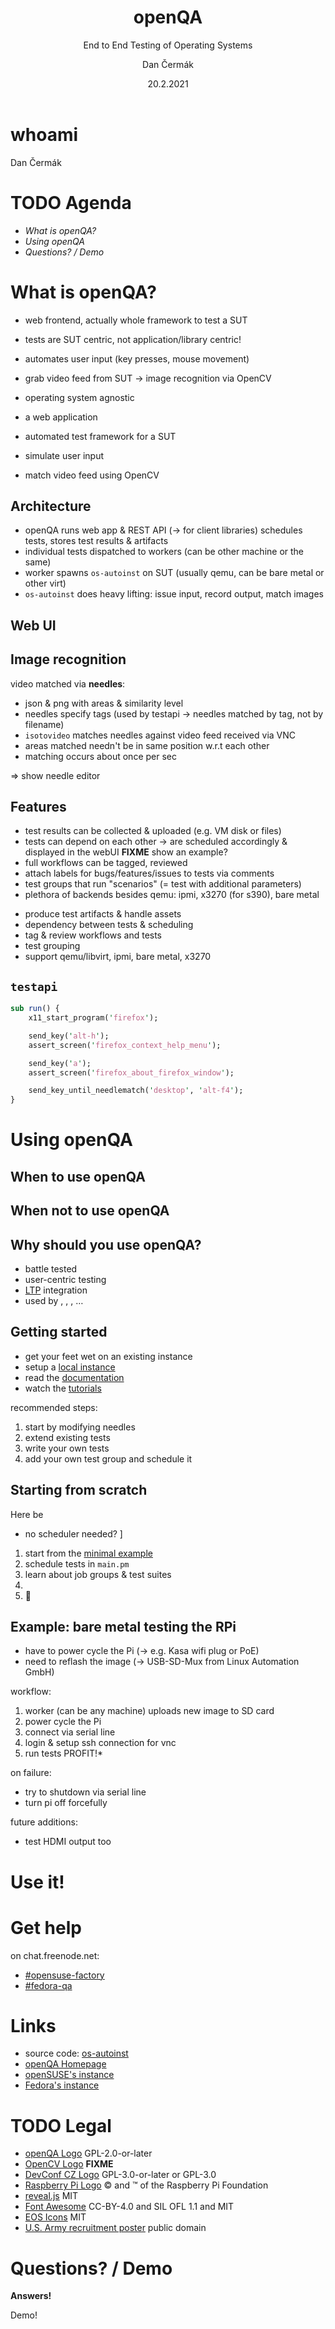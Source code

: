 # -*- org-confirm-babel-evaluate: nil; -*-
#+AUTHOR: Dan Čermák
#+DATE: 20.2.2021
#+EMAIL: dcermak@suse.com
#+TITLE: openQA
#+SUBTITLE: End to End Testing of Operating Systems

#+REVEAL_ROOT: ../node_modules/reveal.js/
#+REVEAL_THEME: simple
#+REVEAL_PLUGINS: (highlight notes history)
#+OPTIONS: toc:nil
#+REVEAL_DEFAULT_FRAG_STYLE: appear
#+REVEAL_INIT_OPTIONS: transition: 'none', hash: true
#+OPTIONS: num:nil toc:nil center:nil reveal_title_slide:nil
#+REVEAL_EXTRA_CSS: ../node_modules/@fortawesome/fontawesome-free/css/all.min.css
#+REVEAL_HIGHLIGHT_CSS: ../node_modules/reveal.js/plugin/highlight/zenburn.css

#+REVEAL_TITLE_SLIDE: <h2 class="title"><img src="./media/openqa_logo.svg" height="100px" style="margin-bottom:0px"/> %t</h2>
#+REVEAL_TITLE_SLIDE: <p class="subtitle" style="color: Gray;">%s</p>
#+REVEAL_TITLE_SLIDE: <p class="author">%a %e</p>
#+REVEAL_TITLE_SLIDE: <img src="./media/devconf-cz-bw.svg" height="50px"/>
#+REVEAL_TITLE_SLIDE: <p class="date">%d</p>
#+REVEAL_TITLE_SLIDE: <p xmlns:dct="http://purl.org/dc/terms/" xmlns:cc="http://creativecommons.org/ns#"><a href="https://creativecommons.org/licenses/by/4.0" target="_blank" rel="license noopener noreferrer" style="display:inline-block;">
#+REVEAL_TITLE_SLIDE: CC BY 4.0 <i class="fab fa-creative-commons"></i> <i class="fab fa-creative-commons-by"></i></a></p>


* whoami

Dan Čermák

#+REVEAL_HTML: <p style="text-align:left">
#+REVEAL_HTML: <ul>
#+REVEAL_HTML: <li style="list-style-type:none;"><i class="fab fa-suse"></i> Software Developer @SUSE
#+REVEAL_HTML: <li style="list-style-type:none;"><i class="fab fa-fedora"></i> i3 SIG, Package maintainer
#+REVEAL_HTML: <li style="list-style-type:none;"><i class="far fa-heart"></i> testing</li>
#+REVEAL_HTML: <li style="list-style-type:none;">&nbsp</li>
#+REVEAL_HTML: <li style="list-style-type:none;"><i class="fab fa-github"></i> <a href="https://github.com/D4N/">D4N</a> / <a href="https://github.com/dcermak/">dcermak</a></li>
#+REVEAL_HTML: <li style="list-style-type:none;"><i class="fab fa-mastodon"></i> <a href="https://mastodon.social/@Defolos">@Defolos@mastodon.social</a></li>
#+REVEAL_HTML: <li style="list-style-type:none;"><i class="fab fa-twitter"></i> <a href="https://twitter.com/DefolosDC/">@DefolosDC</a></li>
#+REVEAL_HTML: </ul>


* TODO Agenda

  - [[What is openQA?][What is openQA?]]
  - [[Using openQA][Using openQA]]
  - [[Questions? / Demo][Questions? / Demo]]


* What is openQA?

#+begin_notes
- web frontend, actually whole framework to test a SUT
- tests are SUT centric, not application/library centric!

- automates user input (key presses, mouse movement)
- grab video feed from SUT \rarr image recognition via OpenCV
- operating system agnostic
#+end_notes

#+ATTR_REVEAL: :frag (appear)
- a web application
- automated test framework for a SUT

- simulate user input
- match video feed using OpenCV


** Architecture

#+BEGIN_NOTES
- openQA runs web app & REST API (\rarr for client libraries)
  schedules tests, stores test results & artifacts
- individual tests dispatched to workers (can be other machine or the same)
- worker spawns =os-autoinst= on SUT (usually qemu, can be bare metal or other virt)
- =os-autoinst= does heavy lifting: issue input, record output, match images
#+END_NOTES

#+REVEAL_HTML: <img src="./media/openqa_architecture.svg" height="500px"/>


** Web UI

#+REVEAL_HTML: <img src="./media/screenshot_openqa_webui.png"/>

#+REVEAL: split

#+REVEAL_HTML: <video height="600" controls>
#+REVEAL_HTML: <source src="media/openqa_output.mkv" type="video/mp4">
#+REVEAL_HTML: </video>

** Image recognition

#+begin_notes
video matched via *needles*:
- json & png with areas & similarity level
- needles specify tags (used by testapi \rarr needles matched by tag, not by filename)
- =isotovideo= matches needles against video feed received via VNC
- areas matched needn't be in same position w.r.t each other
- matching occurs about once per sec

\Rightarrow show needle editor
#+end_notes

#+REVEAL_HTML: <img src="./media/openqa_needle_view.png" height="500px"/>


** Features

#+begin_notes
- test results can be collected & uploaded (e.g. VM disk or files)
- tests can depend on each other \rarr are scheduled accordingly & displayed in the webUI
  *FIXME* show an example?
- full workflows can be tagged, reviewed
- attach labels for bugs/features/issues to tests via comments
- test groups that run "scenarios" (= test with additional parameters)
- plethora of backends besides qemu: ipmi, x3270 (for s390), bare metal
#+end_notes

#+ATTR_REVEAL: :frag (appear)
- produce test artifacts & handle assets
- dependency between tests & scheduling
- tag & review workflows and tests
- test grouping
- support qemu/libvirt, ipmi, bare metal, x3270


** =testapi=

#+begin_src perl
  sub run() {
      x11_start_program('firefox');

      send_key('alt-h');
      assert_screen('firefox_context_help_menu');

      send_key('a');
      assert_screen('firefox_about_firefox_window');

      send_key_until_needlematch('desktop', 'alt-f4');
  }
#+end_src


* Using openQA

** When to use openQA

#+REVEAL_HTML: <ul style="list-style-type:none;">
#+REVEAL_HTML: <li class="fragment appear"><i class="fas fa-robot"></i> automate the boring stuff</li>
#+REVEAL_HTML: <li class="fragment appear"><i class="fas fa-satellite-dish"></i> tests require specific hardware</li>
#+REVEAL_HTML: <li class="fragment appear"><i class="fas fa-compact-disc"></i> you ship an appliance</li>
#+REVEAL_HTML: <li class="fragment appear">few testers, but enough hardware</li>
#+REVEAL_HTML: </ul>

** When *not* to use openQA

#+REVEAL_HTML: <ul style="list-style-type:none;">
#+REVEAL_HTML: <li class="fragment appear"><i class="fas fa-shipping-fast"></i> quick reactions to input required</li>
#+REVEAL_HTML: <li class="fragment appear"><i class="fas fa-tachometer-alt"></i> fast tests required</li>
#+REVEAL_HTML: <li class="fragment appear"><i class="fas fa-satellite"></i> <b>really</b> exotic hardware
#+REVEAL_HTML: </ul>


** Why should you use openQA?

#+ATTR_REVEAL: :frag (appear)
- battle tested
- user-centric testing
- [[https://linux-test-project.github.io/][LTP]] integration
- used by @@html: <i class="fab fa-suse"></i>, <i class="fab fa-fedora"></i>, <i class="fab fa-redhat"></i>@@, …


** Getting started

#+ATTR_REVEAL: :frag (appear)
- get your feet wet on an existing instance
- setup a [[https://open.qa/docs/#installing][local instance]]
- read the [[https://open.qa/docs/][documentation]]
- watch the [[https://www.youtube.com/playlist?list=PL_AMhvchzBacIVzu9fQCc3jIY-S37DHXE][tutorials]]

#+REVEAL: split

recommended steps:

#+ATTR_REVEAL: :frag (appear)
1. start by modifying needles
2. extend existing tests
3. write your own tests
4. add your own test group and schedule it


** Starting from scratch

Here be @@html: <i class="fas fa-dragon"></i>@@

#+ATTR_REVEAL: :frag (appear)
- no scheduler needed? \rarr [[http://open.qa/docs/#_container_based_setup][Container based setup]]

#+ATTR_REVEAL: :frag (appear)
1. start from the [[https://github.com/os-autoinst/os-autoinst-distri-example][minimal example]]
2. schedule tests in =main.pm=
3. learn about job groups & test suites
4. @@html: <i class="fas fa-magic"></i>@@
5. 🎉


** Example: bare metal testing the RPi

#+begin_notes
- have to power cycle the Pi (\rarr e.g. Kasa wifi plug or PoE)
- need to reflash the image (\rarr USB-SD-Mux from Linux Automation GmbH)

workflow:
1. worker (can be any machine) uploads new image to SD card
2. power cycle the Pi
3. connect via serial line
4. login & setup ssh connection for vnc
5. run tests \rarr *PROFIT!*

on failure:
- try to shutdown via serial line
- turn pi off forcefully

future additions:
- test HDMI output too
#+end_notes

#+REVEAL_HTML: <img src="./media/rpi_testing.svg" height="500px"/>


# ** Anatomy of a test group

# #+ATTR_REVEAL: :frag (appear)
# -


# * Recent development & Outlook

# #+ATTR_REVEAL: :frag (appear)
# -


* Use it!

#+REVEAL_HTML: <img src="./media/771px-Unclesamwantyou.svg" height="500px"/>


* Get help

on chat.freenode.net:

- [[irc:#opensuse-factory:chat.freenode.net][#opensuse-factory]]
- [[irc:#fedora-qa:chat.freenode.net][#fedora-qa]]


* Links

- source code: @@html: <i class="fab fa-github"></i>@@ [[https://github.com/os-autoinst/][os-autoinst]]
- [[https://open.qa][openQA Homepage]]
- [[https://openqa.opensuse.org][openSUSE's instance]]
- [[https://openqa.fedoraproject.org][Fedora's instance]]


* TODO Legal

- [[https://raw.githubusercontent.com/os-autoinst/openQA/master/assets/images/logo.svg][openQA Logo]] GPL-2.0-or-later
- [[https://opencv.org/wp-content/uploads/2020/07/OpenCV_logo_black.svg][OpenCV Logo]] *FIXME*
- [[https://raw.githubusercontent.com/devconfcz/devconf/master/assets/media/logo/devconf-cz/devconf-cz-bw.svg][DevConf CZ Logo]]  GPL-3.0-or-later or GPL-3.0
- [[https://upload.wikimedia.org/wikipedia/en/c/cb/Raspberry_Pi_Logo.svg][Raspberry Pi Logo]] \copy and \trade of the Raspberry Pi Foundation
- [[https://revealjs.com/][reveal.js]] MIT
- [[https://fontawesome.com/][Font Awesome]] CC-BY-4.0 and SIL OFL 1.1 and MIT
- [[https://eos-icons.com/][EOS Icons]] MIT
- [[https://upload.wikimedia.org/wikipedia/commons/thumb/1/1d/Unclesamwantyou.jpg/771px-Unclesamwantyou.jpg][U.S. Army recruitment poster]] public domain


* Questions? / Demo

#+ATTR_REVEAL: :frag appear :frag_idx 1
*Answers!*

#+ATTR_REVEAL: :frag appear :frag_idx 2
Demo!
